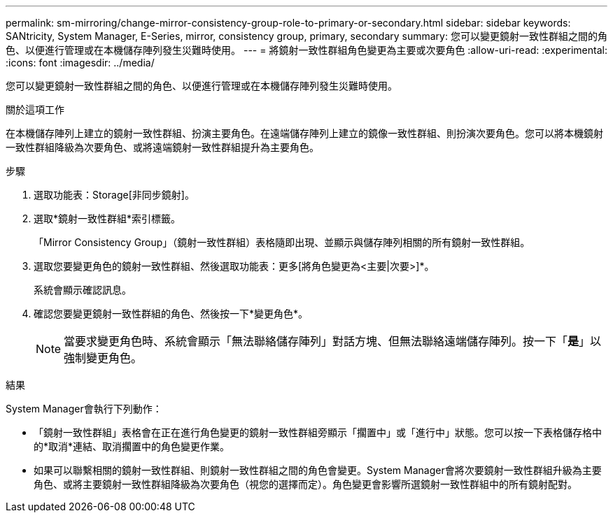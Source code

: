 ---
permalink: sm-mirroring/change-mirror-consistency-group-role-to-primary-or-secondary.html 
sidebar: sidebar 
keywords: SANtricity, System Manager, E-Series, mirror, consistency group, primary, secondary 
summary: 您可以變更鏡射一致性群組之間的角色、以便進行管理或在本機儲存陣列發生災難時使用。 
---
= 將鏡射一致性群組角色變更為主要或次要角色
:allow-uri-read: 
:experimental: 
:icons: font
:imagesdir: ../media/


[role="lead"]
您可以變更鏡射一致性群組之間的角色、以便進行管理或在本機儲存陣列發生災難時使用。

.關於這項工作
在本機儲存陣列上建立的鏡射一致性群組、扮演主要角色。在遠端儲存陣列上建立的鏡像一致性群組、則扮演次要角色。您可以將本機鏡射一致性群組降級為次要角色、或將遠端鏡射一致性群組提升為主要角色。

.步驟
. 選取功能表：Storage[非同步鏡射]。
. 選取*鏡射一致性群組*索引標籤。
+
「Mirror Consistency Group」（鏡射一致性群組）表格隨即出現、並顯示與儲存陣列相關的所有鏡射一致性群組。

. 選取您要變更角色的鏡射一致性群組、然後選取功能表：更多[將角色變更為<主要|次要>]*。
+
系統會顯示確認訊息。

. 確認您要變更鏡射一致性群組的角色、然後按一下*變更角色*。
+
[NOTE]
====
當要求變更角色時、系統會顯示「無法聯絡儲存陣列」對話方塊、但無法聯絡遠端儲存陣列。按一下「*是*」以強制變更角色。

====


.結果
System Manager會執行下列動作：

* 「鏡射一致性群組」表格會在正在進行角色變更的鏡射一致性群組旁顯示「擱置中」或「進行中」狀態。您可以按一下表格儲存格中的*取消*連結、取消擱置中的角色變更作業。
* 如果可以聯繫相關的鏡射一致性群組、則鏡射一致性群組之間的角色會變更。System Manager會將次要鏡射一致性群組升級為主要角色、或將主要鏡射一致性群組降級為次要角色（視您的選擇而定）。角色變更會影響所選鏡射一致性群組中的所有鏡射配對。

